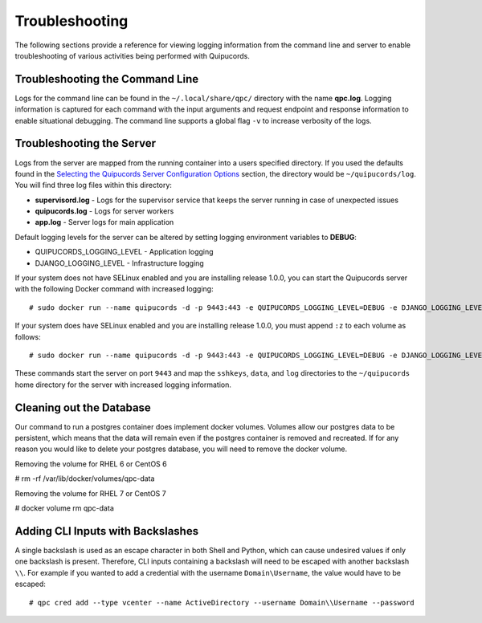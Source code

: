 Troubleshooting
===============
The following sections provide a reference for viewing logging information from the command line and server to enable troubleshooting of various activities being performed with Quipucords.

Troubleshooting the Command Line
--------------------------------
Logs for the command line can be found in the ``~/.local/share/qpc/`` directory with the name **qpc.log**. Logging information is captured for each command with the input arguments and request endpoint and response information to enable situational debugging. The command line supports a global flag ``-v`` to increase verbosity of the logs.

Troubleshooting the Server
--------------------------
Logs from the server are mapped from the running container into a users specified directory. If you used the defaults found in the `Selecting the Quipucords Server Configuration Options <configure.html#selecting-the-quipucords-server-configuration-options>`_ section, the directory would be ``~/quipucords/log``. You will find three log files within this directory:

- **supervisord.log**
  - Logs for the supervisor service that keeps the server running in case of unexpected issues
- **quipucords.log**
  - Logs for server workers
- **app.log**
  - Server logs for main application

Default logging levels for the server can be altered by setting logging environment variables to **DEBUG**:

- QUIPUCORDS_LOGGING_LEVEL
  - Application logging
- DJANGO_LOGGING_LEVEL
  - Infrastructure logging

If your system does not have SELinux enabled and you are installing release 1.0.0, you can start the Quipucords server with the following Docker command with increased logging::

  # sudo docker run --name quipucords -d -p 9443:443 -e QUIPUCORDS_LOGGING_LEVEL=DEBUG -e DJANGO_LOGGING_LEVEL=DEBUG -v ~/quipucords/sshkeys:/sshkeys -v ~/quipucords/data:/var/data -v ~/quipucords/log:/var/log -i quipucords:1.0.0

If your system does have SELinux enabled and you are installing release 1.0.0, you must append ``:z`` to each volume as follows::

  # sudo docker run --name quipucords -d -p 9443:443 -e QUIPUCORDS_LOGGING_LEVEL=DEBUG -e DJANGO_LOGGING_LEVEL=DEBUG -v ~/quipucords/sshkeys:/sshkeys:z -v ~/quipucords/data:/var/data:z -v ~/quipucords/log:/var/log:z -i quipucords:1.0.0

These commands start the server on port ``9443`` and map the ``sshkeys``, ``data``, and ``log`` directories to the ``~/quipucords`` home directory for the server with increased logging information.

Cleaning out the Database
-------------------------
Our command to run a postgres container does implement docker volumes. Volumes allow our postgres data to be persistent, which means that the data will remain even if the postgres container is removed and recreated. If for any reason you would like to delete your postgres database, you will need to remove the docker volume.

Removing the volume for RHEL 6 or CentOS 6

# rm -rf /var/lib/docker/volumes/qpc-data

Removing the volume for RHEL 7 or CentOS 7

# docker volume rm qpc-data

Adding CLI Inputs with Backslashes
----------------------------------
A single backslash is used as an escape character in both Shell and Python, which can cause undesired values if only one backslash is present. Therefore, CLI inputs containing a backslash will need to be escaped with another backslash ``\\``. For example if you wanted to add a credential with the username ``Domain\Username``, the value would have to be escaped::

    # qpc cred add --type vcenter --name ActiveDirectory --username Domain\\Username --password
